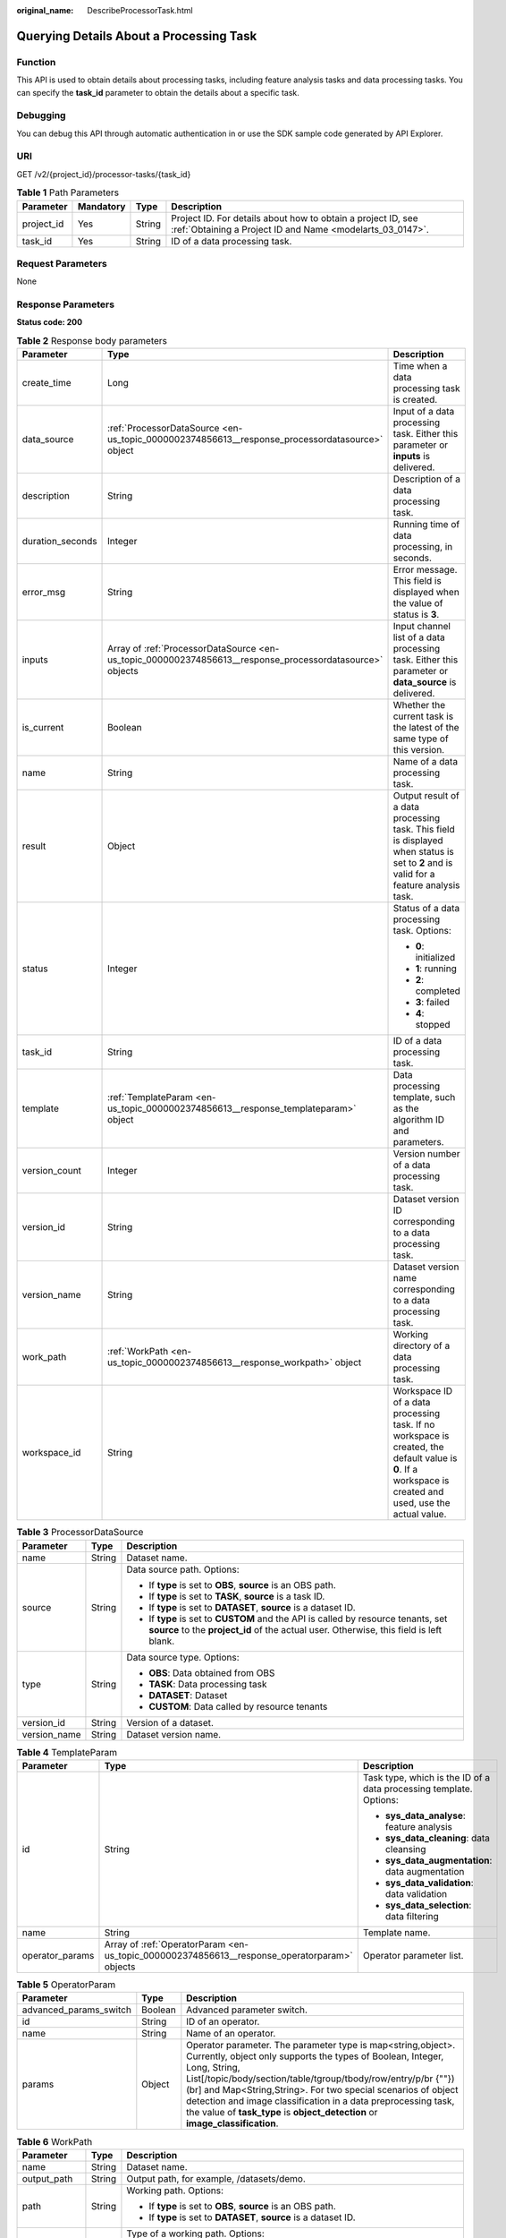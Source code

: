 :original_name: DescribeProcessorTask.html

.. _DescribeProcessorTask:

Querying Details About a Processing Task
========================================

Function
--------

This API is used to obtain details about processing tasks, including feature analysis tasks and data processing tasks. You can specify the **task_id** parameter to obtain the details about a specific task.

Debugging
---------

You can debug this API through automatic authentication in or use the SDK sample code generated by API Explorer.

URI
---

GET /v2/{project_id}/processor-tasks/{task_id}

.. table:: **Table 1** Path Parameters

   +------------+-----------+--------+---------------------------------------------------------------------------------------------------------------------------+
   | Parameter  | Mandatory | Type   | Description                                                                                                               |
   +============+===========+========+===========================================================================================================================+
   | project_id | Yes       | String | Project ID. For details about how to obtain a project ID, see :ref:`Obtaining a Project ID and Name <modelarts_03_0147>`. |
   +------------+-----------+--------+---------------------------------------------------------------------------------------------------------------------------+
   | task_id    | Yes       | String | ID of a data processing task.                                                                                             |
   +------------+-----------+--------+---------------------------------------------------------------------------------------------------------------------------+

Request Parameters
------------------

None

Response Parameters
-------------------

**Status code: 200**

.. table:: **Table 2** Response body parameters

   +-----------------------+----------------------------------------------------------------------------------------------------------+-----------------------------------------------------------------------------------------------------------------------------------------------------------+
   | Parameter             | Type                                                                                                     | Description                                                                                                                                               |
   +=======================+==========================================================================================================+===========================================================================================================================================================+
   | create_time           | Long                                                                                                     | Time when a data processing task is created.                                                                                                              |
   +-----------------------+----------------------------------------------------------------------------------------------------------+-----------------------------------------------------------------------------------------------------------------------------------------------------------+
   | data_source           | :ref:`ProcessorDataSource <en-us_topic_0000002374856613__response_processordatasource>` object           | Input of a data processing task. Either this parameter or **inputs** is delivered.                                                                        |
   +-----------------------+----------------------------------------------------------------------------------------------------------+-----------------------------------------------------------------------------------------------------------------------------------------------------------+
   | description           | String                                                                                                   | Description of a data processing task.                                                                                                                    |
   +-----------------------+----------------------------------------------------------------------------------------------------------+-----------------------------------------------------------------------------------------------------------------------------------------------------------+
   | duration_seconds      | Integer                                                                                                  | Running time of data processing, in seconds.                                                                                                              |
   +-----------------------+----------------------------------------------------------------------------------------------------------+-----------------------------------------------------------------------------------------------------------------------------------------------------------+
   | error_msg             | String                                                                                                   | Error message. This field is displayed when the value of status is **3**.                                                                                 |
   +-----------------------+----------------------------------------------------------------------------------------------------------+-----------------------------------------------------------------------------------------------------------------------------------------------------------+
   | inputs                | Array of :ref:`ProcessorDataSource <en-us_topic_0000002374856613__response_processordatasource>` objects | Input channel list of a data processing task. Either this parameter or **data_source** is delivered.                                                      |
   +-----------------------+----------------------------------------------------------------------------------------------------------+-----------------------------------------------------------------------------------------------------------------------------------------------------------+
   | is_current            | Boolean                                                                                                  | Whether the current task is the latest of the same type of this version.                                                                                  |
   +-----------------------+----------------------------------------------------------------------------------------------------------+-----------------------------------------------------------------------------------------------------------------------------------------------------------+
   | name                  | String                                                                                                   | Name of a data processing task.                                                                                                                           |
   +-----------------------+----------------------------------------------------------------------------------------------------------+-----------------------------------------------------------------------------------------------------------------------------------------------------------+
   | result                | Object                                                                                                   | Output result of a data processing task. This field is displayed when status is set to **2** and is valid for a feature analysis task.                    |
   +-----------------------+----------------------------------------------------------------------------------------------------------+-----------------------------------------------------------------------------------------------------------------------------------------------------------+
   | status                | Integer                                                                                                  | Status of a data processing task. Options:                                                                                                                |
   |                       |                                                                                                          |                                                                                                                                                           |
   |                       |                                                                                                          | -  **0**: initialized                                                                                                                                     |
   |                       |                                                                                                          |                                                                                                                                                           |
   |                       |                                                                                                          | -  **1**: running                                                                                                                                         |
   |                       |                                                                                                          |                                                                                                                                                           |
   |                       |                                                                                                          | -  **2**: completed                                                                                                                                       |
   |                       |                                                                                                          |                                                                                                                                                           |
   |                       |                                                                                                          | -  **3**: failed                                                                                                                                          |
   |                       |                                                                                                          |                                                                                                                                                           |
   |                       |                                                                                                          | -  **4**: stopped                                                                                                                                         |
   +-----------------------+----------------------------------------------------------------------------------------------------------+-----------------------------------------------------------------------------------------------------------------------------------------------------------+
   | task_id               | String                                                                                                   | ID of a data processing task.                                                                                                                             |
   +-----------------------+----------------------------------------------------------------------------------------------------------+-----------------------------------------------------------------------------------------------------------------------------------------------------------+
   | template              | :ref:`TemplateParam <en-us_topic_0000002374856613__response_templateparam>` object                       | Data processing template, such as the algorithm ID and parameters.                                                                                        |
   +-----------------------+----------------------------------------------------------------------------------------------------------+-----------------------------------------------------------------------------------------------------------------------------------------------------------+
   | version_count         | Integer                                                                                                  | Version number of a data processing task.                                                                                                                 |
   +-----------------------+----------------------------------------------------------------------------------------------------------+-----------------------------------------------------------------------------------------------------------------------------------------------------------+
   | version_id            | String                                                                                                   | Dataset version ID corresponding to a data processing task.                                                                                               |
   +-----------------------+----------------------------------------------------------------------------------------------------------+-----------------------------------------------------------------------------------------------------------------------------------------------------------+
   | version_name          | String                                                                                                   | Dataset version name corresponding to a data processing task.                                                                                             |
   +-----------------------+----------------------------------------------------------------------------------------------------------+-----------------------------------------------------------------------------------------------------------------------------------------------------------+
   | work_path             | :ref:`WorkPath <en-us_topic_0000002374856613__response_workpath>` object                                 | Working directory of a data processing task.                                                                                                              |
   +-----------------------+----------------------------------------------------------------------------------------------------------+-----------------------------------------------------------------------------------------------------------------------------------------------------------+
   | workspace_id          | String                                                                                                   | Workspace ID of a data processing task. If no workspace is created, the default value is **0**. If a workspace is created and used, use the actual value. |
   +-----------------------+----------------------------------------------------------------------------------------------------------+-----------------------------------------------------------------------------------------------------------------------------------------------------------+

.. _en-us_topic_0000002374856613__response_processordatasource:

.. table:: **Table 3** ProcessorDataSource

   +-----------------------+-----------------------+------------------------------------------------------------------------------------------------------------------------------------------------------------------------------+
   | Parameter             | Type                  | Description                                                                                                                                                                  |
   +=======================+=======================+==============================================================================================================================================================================+
   | name                  | String                | Dataset name.                                                                                                                                                                |
   +-----------------------+-----------------------+------------------------------------------------------------------------------------------------------------------------------------------------------------------------------+
   | source                | String                | Data source path. Options:                                                                                                                                                   |
   |                       |                       |                                                                                                                                                                              |
   |                       |                       | -  If **type** is set to **OBS**, **source** is an OBS path.                                                                                                                 |
   |                       |                       |                                                                                                                                                                              |
   |                       |                       | -  If **type** is set to **TASK**, **source** is a task ID.                                                                                                                  |
   |                       |                       |                                                                                                                                                                              |
   |                       |                       | -  If **type** is set to **DATASET**, **source** is a dataset ID.                                                                                                            |
   |                       |                       |                                                                                                                                                                              |
   |                       |                       | -  If **type** is set to **CUSTOM** and the API is called by resource tenants, set **source** to the **project_id** of the actual user. Otherwise, this field is left blank. |
   +-----------------------+-----------------------+------------------------------------------------------------------------------------------------------------------------------------------------------------------------------+
   | type                  | String                | Data source type. Options:                                                                                                                                                   |
   |                       |                       |                                                                                                                                                                              |
   |                       |                       | -  **OBS**: Data obtained from OBS                                                                                                                                           |
   |                       |                       |                                                                                                                                                                              |
   |                       |                       | -  **TASK**: Data processing task                                                                                                                                            |
   |                       |                       |                                                                                                                                                                              |
   |                       |                       | -  **DATASET**: Dataset                                                                                                                                                      |
   |                       |                       |                                                                                                                                                                              |
   |                       |                       | -  **CUSTOM**: Data called by resource tenants                                                                                                                               |
   +-----------------------+-----------------------+------------------------------------------------------------------------------------------------------------------------------------------------------------------------------+
   | version_id            | String                | Version of a dataset.                                                                                                                                                        |
   +-----------------------+-----------------------+------------------------------------------------------------------------------------------------------------------------------------------------------------------------------+
   | version_name          | String                | Dataset version name.                                                                                                                                                        |
   +-----------------------+-----------------------+------------------------------------------------------------------------------------------------------------------------------------------------------------------------------+

.. _en-us_topic_0000002374856613__response_templateparam:

.. table:: **Table 4** TemplateParam

   +-----------------------+----------------------------------------------------------------------------------------------+--------------------------------------------------------------------+
   | Parameter             | Type                                                                                         | Description                                                        |
   +=======================+==============================================================================================+====================================================================+
   | id                    | String                                                                                       | Task type, which is the ID of a data processing template. Options: |
   |                       |                                                                                              |                                                                    |
   |                       |                                                                                              | -  **sys_data_analyse**: feature analysis                          |
   |                       |                                                                                              |                                                                    |
   |                       |                                                                                              | -  **sys_data_cleaning**: data cleansing                           |
   |                       |                                                                                              |                                                                    |
   |                       |                                                                                              | -  **sys_data_augmentation**: data augmentation                    |
   |                       |                                                                                              |                                                                    |
   |                       |                                                                                              | -  **sys_data_validation**: data validation                        |
   |                       |                                                                                              |                                                                    |
   |                       |                                                                                              | -  **sys_data_selection**: data filtering                          |
   +-----------------------+----------------------------------------------------------------------------------------------+--------------------------------------------------------------------+
   | name                  | String                                                                                       | Template name.                                                     |
   +-----------------------+----------------------------------------------------------------------------------------------+--------------------------------------------------------------------+
   | operator_params       | Array of :ref:`OperatorParam <en-us_topic_0000002374856613__response_operatorparam>` objects | Operator parameter list.                                           |
   +-----------------------+----------------------------------------------------------------------------------------------+--------------------------------------------------------------------+

.. _en-us_topic_0000002374856613__response_operatorparam:

.. table:: **Table 5** OperatorParam

   +------------------------+---------+--------------------------------------------------------------------------------------------------------------------------------------------------------------------------------------------------------------------------------------------------------------------------------------------------------------------------------------------------------------------------------------------------------------------------------+
   | Parameter              | Type    | Description                                                                                                                                                                                                                                                                                                                                                                                                                    |
   +========================+=========+================================================================================================================================================================================================================================================================================================================================================================================================================================+
   | advanced_params_switch | Boolean | Advanced parameter switch.                                                                                                                                                                                                                                                                                                                                                                                                     |
   +------------------------+---------+--------------------------------------------------------------------------------------------------------------------------------------------------------------------------------------------------------------------------------------------------------------------------------------------------------------------------------------------------------------------------------------------------------------------------------+
   | id                     | String  | ID of an operator.                                                                                                                                                                                                                                                                                                                                                                                                             |
   +------------------------+---------+--------------------------------------------------------------------------------------------------------------------------------------------------------------------------------------------------------------------------------------------------------------------------------------------------------------------------------------------------------------------------------------------------------------------------------+
   | name                   | String  | Name of an operator.                                                                                                                                                                                                                                                                                                                                                                                                           |
   +------------------------+---------+--------------------------------------------------------------------------------------------------------------------------------------------------------------------------------------------------------------------------------------------------------------------------------------------------------------------------------------------------------------------------------------------------------------------------------+
   | params                 | Object  | Operator parameter. The parameter type is map<string,object>. Currently, object only supports the types of Boolean, Integer, Long, String, List[/topic/body/section/table/tgroup/tbody/row/entry/p/br {""}) (br] and Map<String,String>. For two special scenarios of object detection and image classification in a data preprocessing task, the value of **task_type** is **object_detection** or **image_classification**.  |
   +------------------------+---------+--------------------------------------------------------------------------------------------------------------------------------------------------------------------------------------------------------------------------------------------------------------------------------------------------------------------------------------------------------------------------------------------------------------------------------+

.. _en-us_topic_0000002374856613__response_workpath:

.. table:: **Table 6** WorkPath

   +-----------------------+-----------------------+------------------------------------------------------------------------------------------------------------------------------------------+
   | Parameter             | Type                  | Description                                                                                                                              |
   +=======================+=======================+==========================================================================================================================================+
   | name                  | String                | Dataset name.                                                                                                                            |
   +-----------------------+-----------------------+------------------------------------------------------------------------------------------------------------------------------------------+
   | output_path           | String                | Output path, for example, /datasets/demo.                                                                                                |
   +-----------------------+-----------------------+------------------------------------------------------------------------------------------------------------------------------------------+
   | path                  | String                | Working path. Options:                                                                                                                   |
   |                       |                       |                                                                                                                                          |
   |                       |                       | -  If **type** is set to **OBS**, **source** is an OBS path.                                                                             |
   |                       |                       |                                                                                                                                          |
   |                       |                       | -  If **type** is set to **DATASET**, **source** is a dataset ID.                                                                        |
   +-----------------------+-----------------------+------------------------------------------------------------------------------------------------------------------------------------------+
   | type                  | String                | Type of a working path. Options:                                                                                                         |
   |                       |                       |                                                                                                                                          |
   |                       |                       | -  **OBS**: OBS path                                                                                                                     |
   |                       |                       |                                                                                                                                          |
   |                       |                       | -  **DATASET**: dataset                                                                                                                  |
   +-----------------------+-----------------------+------------------------------------------------------------------------------------------------------------------------------------------+
   | version_id            | String                | Version of a dataset.                                                                                                                    |
   +-----------------------+-----------------------+------------------------------------------------------------------------------------------------------------------------------------------+
   | version_name          | String                | Name of a dataset version. The value can contain 0 to 32 characters. Only digits, letters, underscores (_), and hyphens (-) are allowed. |
   +-----------------------+-----------------------+------------------------------------------------------------------------------------------------------------------------------------------+

Example Requests
----------------

Querying Details About a Data Processing Task

.. code-block:: text

   GET https://{endpoint}/v2/{project_id}/processor-tasks/{task_id}

Example Responses
-----------------

**Status code: 200**

OK

.. code-block::

   {
     "task_id" : "AcYfsdfhGyrWL5TtahH",
     "name" : "V002",
     "data_source" : {
       "type" : "DATASET",
       "source" : "X6c3N3eztX7cr3Arvqu"
     },
     "inputs" : [ {
       "type" : "DATASET",
       "source" : "X6c3N3eztX7cr3Arvqu"
     } ],
     "template" : {
       "id" : "sys_data_analyse",
       "name" : "data analyse template name",
       "operator_params" : [ {
         "id" : "sys_data_analyse",
         "params" : {
           "op_list" : [ ],
           "task_type" : "image_classification",
           "manifest_path" : "s3://lch-test-obs/classify/output/dataset-3026-X6c3N3eztX7cr3Arvqu/annotation/V002/V002.manifest",
           "file_path" : "s3://lch-test-obs/classify/output/dataset-3026-X6c3N3eztX7cr3Arvqu/annotation/evaluation/V002",
           "is_normed" : false
         }
       } ]
     },
     "status" : 2,
     "duration_seconds" : 22,
     "create_time" : 1606373999627,
     "result" : "xxx",
     "version_id" : "XwTuRqI9En7xuZskW70",
     "is_current" : true
   }

Status Codes
------------

=========== ============
Status Code Description
=========== ============
200         OK
401         Unauthorized
403         Forbidden
404         Not Found
=========== ============

Error Codes
-----------

See :ref:`Error Codes <modelarts_03_0095>`.
